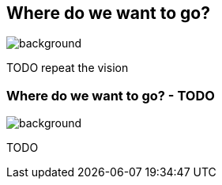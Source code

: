 [background-color="#02303a"]
== Where do we want to go?
image::gradle/bg-4.png[background, size=cover]

TODO repeat the vision

=== Where do we want to go? [.small]#- TODO#
image::gradle/bg-4.png[background, size=cover]

TODO